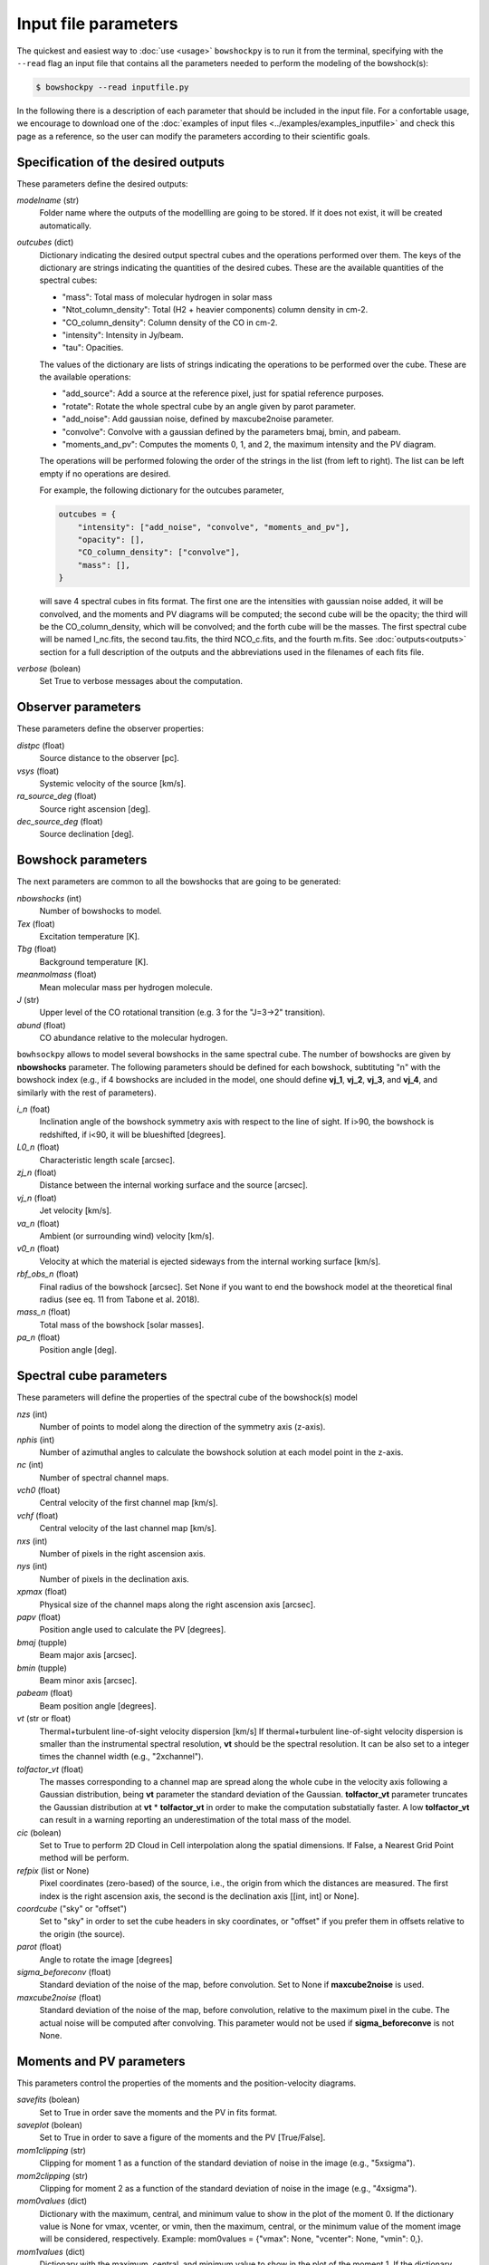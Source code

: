 Input file parameters
=====================

..
  In this section, the input parameters that ``bowshockpy`` needs are described. You can either define these parameters in an input file (the easiest way, see :doc:`input file examples<../examples/examples_inputfile>`), or import ``bowshockpy`` as a python package and define the parameters in a dictionary that would be needed as an input in order instatiate the clases (the most flexibe way, see :doc:`modular usage examples<../examples/example_notebook>`).

The quickest and easiest way to :doc:`use <usage>` ``bowshockpy`` is to run it from the terminal, specifying with the ``--read`` flag an input file that contains all the parameters needed to perform the modeling of the bowshock(s): 

.. code-block:: console

  $ bowshockpy --read inputfile.py 

In the following there is a description of each parameter that should be included in the input file. For a confortable usage, we encourage to download one of the :doc:`examples of input files <../examples/examples_inputfile>` and check this page as a reference, so the user can modify the parameters according to their scientific goals.


Specification of the desired outputs
------------------------------------

These parameters define the desired outputs:

*modelname* (str)
    Folder name where the outputs of the modellling are going to be stored. If
    it does not exist, it will be created automatically. 
    
*outcubes* (dict)
    Dictionary indicating the desired output spectral cubes and the operations performed over them. The keys of the dictionary are strings indicating the quantities of the desired cubes. These are the available quantities of the spectral cubes:

    - "mass": Total mass of molecular hydrogen in solar mass
    - "Ntot_column_density": Total (H2 + heavier components) column density in cm-2.
    - "CO_column_density": Column density of the CO in cm-2.
    - "intensity": Intensity in Jy/beam.
    - "tau": Opacities.

    The values of the dictionary are lists of strings indicating the operations to be performed over the cube. These are the available operations:

    - "add_source": Add a source at the reference pixel, just for spatial reference purposes.
    - "rotate": Rotate the whole spectral cube by an angle given by parot parameter.
    - "add_noise": Add gaussian noise, defined by maxcube2noise parameter.
    - "convolve": Convolve with a gaussian defined by the parameters bmaj, bmin, and pabeam.
    - "moments_and_pv": Computes the moments 0, 1, and 2, the maximum intensity and the PV diagram.

    The operations will be performed folowing the order of the strings in the list (from left to right). The list can be left empty if no operations are desired.
    
    For example, the following dictionary for the outcubes parameter,

    .. code-block:: python
     
        outcubes = {
            "intensity": ["add_noise", "convolve", "moments_and_pv"],
            "opacity": [],
            "CO_column_density": ["convolve"],
            "mass": [],
        }

    will save 4 spectral cubes in fits format. The first one are the intensities with gaussian noise added, it will be convolved, and the moments and PV diagrams will be computed; the second cube will be the opacity; the third will be the CO_column_density, which will be convolved; and the forth cube will be the masses. The first spectral cube will be named I_nc.fits, the second tau.fits, the third NCO_c.fits, and the fourth m.fits. See :doc:`outputs<outputs>` section for a full description of the outputs and the abbreviations used in the filenames of each fits file.

*verbose* (bolean)
    Set True to verbose messages about the computation.


Observer parameters
-------------------

These parameters define the observer properties:

*distpc* (float)
    Source distance to the observer [pc].

*vsys* (float)
    Systemic velocity of the source [km/s].

*ra_source_deg* (float)
    Source right ascension [deg].

*dec_source_deg* (float)
    Source declination [deg].


Bowshock parameters
-------------------

The next parameters are common to all the bowshocks that are going to be generated:

*nbowshocks* (int)
    Number of bowshocks to model.

*Tex* (float)
    Excitation temperature [K].

*Tbg* (float)
    Background temperature [K].

*meanmolmass* (float)
    Mean molecular mass per hydrogen molecule.

*J* (str)
    Upper level of the CO rotational transition (e.g. 3 for the "J=3->2" transition).

*abund* (float)
    CO abundance relative to the molecular hydrogen.

``bowhsockpy`` allows to model several bowshocks in the same spectral cube. The number of bowshocks are given by **nbowshocks** parameter. The following parameters should be defined for each bowshock, subtituting "n" with the bowshock index (e.g., if 4 bowshocks are included in the model, one should define **vj_1**, **vj_2**, **vj_3**, and **vj_4**, and similarly with the rest of parameters).

*i_n* (foat)
    Inclination angle of the bowshock symmetry axis with respect to the line of
    sight. If i>90, the bowshock is redshifted, if i<90, it will be blueshifted
    [degrees].
    
*L0_n* (float)
    Characteristic length scale [arcsec].

*zj_n* (float)
    Distance between the internal working surface and the source [arcsec].

*vj_n* (float)
    Jet velocity [km/s].

*va_n* (float)
    Ambient (or surrounding wind) velocity [km/s].

*v0_n* (float) 
    Velocity at which the material is ejected sideways from the internal working surface [km/s].

*rbf_obs_n* (float)
    Final radius of the bowshock [arcsec]. Set None if you want to end the
    bowshock model at the theoretical final radius (see eq. 11 from Tabone et
    al. 2018).
    
*mass_n* (float)
    Total mass of the bowshock [solar masses].

*pa_n* (float)
    Position angle [deg].


Spectral cube parameters
-------------------------

These parameters will define the properties of the spectral cube of the bowshock(s) model

*nzs* (int)
    Number of points to model along the direction of the symmetry axis (z-axis).

*nphis* (int)
    Number of azimuthal angles to calculate the bowshock solution at each
    model point in the z-axis.
    
*nc* (int)
    Number of spectral channel maps.

*vch0* (float)
    Central velocity of the first channel map [km/s].

*vchf* (float)
    Central velocity of the last channel map [km/s].

*nxs* (int)
    Number of pixels in the right ascension axis.

*nys* (int)
    Number of pixels in the declination axis. 

*xpmax* (float)
    Physical size of the channel maps along the right ascension axis [arcsec].

*papv* (float)
    Position angle used to calculate the PV [degrees].

*bmaj* (tupple)
    Beam major axis [arcsec].

*bmin* (tupple)
    Beam minor axis [arcsec].

*pabeam* (float)
    Beam position angle [degrees].

*vt* (str or float)
    Thermal+turbulent line-of-sight velocity dispersion [km/s] If thermal+turbulent line-of-sight velocity dispersion is smaller than the instrumental spectral resolution, **vt** should be the spectral resolution. It can be also set to a integer times the channel width (e.g., "2xchannel").

*tolfactor_vt* (float)
    The masses corresponding to a channel map are spread along the whole cube in
    the velocity axis following a Gaussian distribution, being **vt** parameter the
    standard deviation of the Gaussian. **tolfactor_vt** parameter truncates the
    Gaussian distribution at **vt** * **tolfactor_vt** in order to make the computation
    substatially faster. A low **tolfactor_vt** can result in a warning reporting an
    underestimation of the total mass of the model.

*cic* (bolean)
    Set to True to perform 2D Cloud in Cell interpolation along the spatial
    dimensions. If False, a Nearest Grid Point method will be perform.
    
*refpix* (list or None)
    Pixel coordinates (zero-based) of the source, i.e., the origin from which the distances are measured. The first index is the right ascension axis, the second is the declination axis [[int, int] or None].

*coordcube* ("sky" or "offset")
    Set to "sky" in order to set the cube headers in sky coordinates, or "offset" if you prefer them in offsets relative to the origin (the source).

*parot* (float)
    Angle to rotate the image [degrees]

*sigma_beforeconv* (float)
    Standard deviation of the noise of the map, before convolution. Set to None if **maxcube2noise** is used.

*maxcube2noise* (float)
    Standard deviation of the noise of the map, before convolution, relative to the maximum pixel in the cube. The actual noise will be computed after convolving. This parameter would not be used if **sigma_beforeconve** is not None.


Moments and PV parameters
-------------------------

This parameters control the properties of the moments and the position-velocity diagrams. 

*savefits* (bolean)
    Set to True in order save the moments and the PV in fits format.

*saveplot* (bolean)
    Set to True in order to save a figure of the moments and the PV [True/False].

*mom1clipping* (str)
    Clipping for moment 1 as a function of the standard deviation of noise in the image (e.g., "5xsigma").

*mom2clipping* (str)
    Clipping for moment 2 as a function of the standard deviation of noise in the image (e.g., "4xsigma").

*mom0values* (dict)
    Dictionary with the maximum, central, and minimum value to show in the plot
    of the moment 0. If the dictionary value is None for vmax, vcenter, or vmin,
    then the maximum, central, or the minimum value of the moment image will be
    considered, respectively. Example: mom0values = {"vmax": None, "vcenter": None,
    "vmin": 0,}. 

*mom1values* (dict)
    Dictionary with the maximum, central, and minimum value to show in the plot
    of the moment 1. If the dictionary value is None for vmax, vcenter, or vmin,
    then the maximum, central, or the minimum value of the moment image will be
    considered, respectively. Example: mom1values = {"vmax": 60, "vcenter": 20,
    "vmin": 0,}. 
    
*mom2values* (dict)
    Dictionary with the maximum, central, and minimum value to show in the plot
    of the moment 2. If the dictionary value is None for vmax, vcenter, or vmin,
    then the maximum, central, or the minimum value of the moment image will be
    considered, respectively. Example: mom2values = {"vmax": None, "vcenter": None,
    "vmin": None,}. 

*mom8values* (dict)
    Dictionary with the maximum, central, and minimum value to show in the plot
    of the maximum value along the velocity axis. If the dictionary value is
    None for vmax, vcenter, or vmin, then the maximum, central, or the minimum
    value of the moment image will be considered, respectively. Example:
    mom8values = {"vmax": None, "vcenter": None, "vmin": None,}. 

*pvvalues* (dict) 
    Set the maximum, central, and minimum value to show in the plot of the
    moments and PV-diagram along the jet axis. If the dictionary value is None
    for vmax, vcenter, or vmin, then the maximum, central, or the minimum value
    of the position velocity diagram will be considered, respectively. Example:
    pvvalues = {"vmax": None, "vcenter": None, "vmin": None,}.
    

